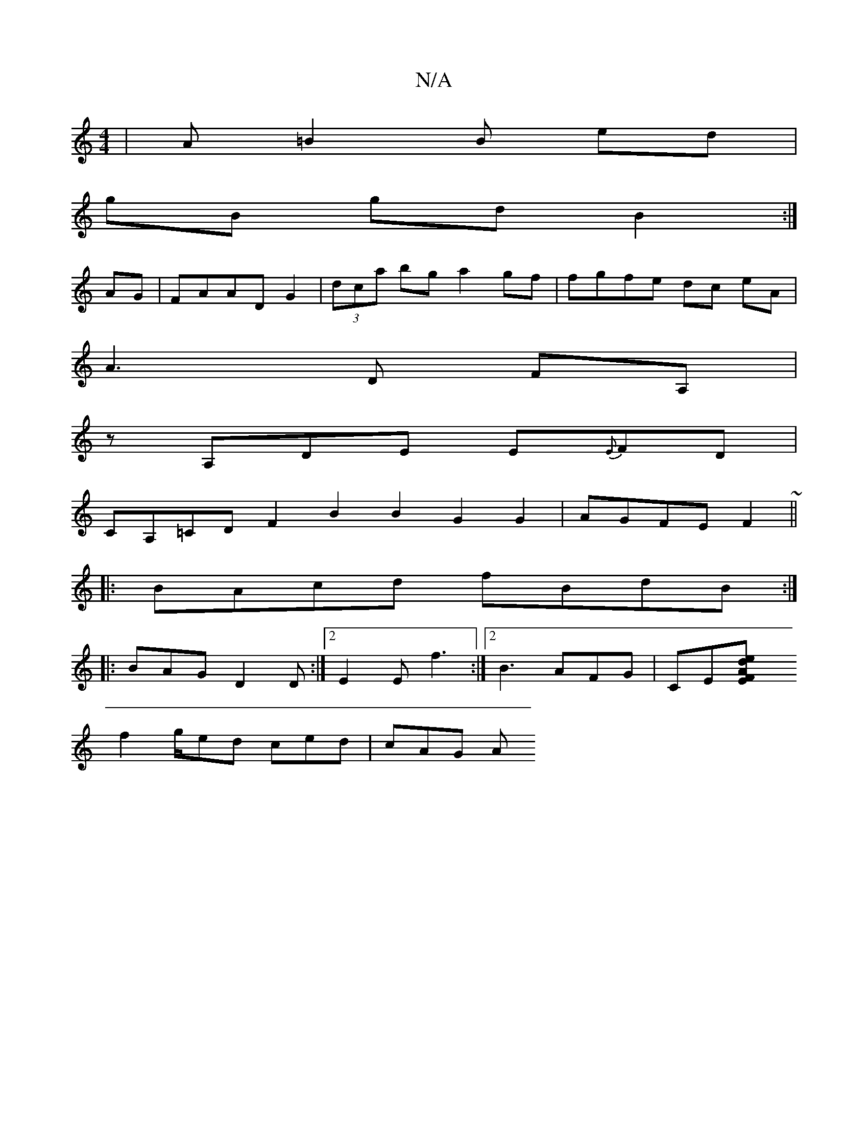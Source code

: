X:1
T:N/A
M:4/4
R:N/A
K:Cmajor
|A=B2B ed|
gB gd B2 :|
AG|FAAD G2|(3dca bg a2 gf | fgfe dc eA|
A3 D FA, |
zA,DE E{E}FD|
CA,=CDF2B2B2-G2G2 | AGFE F2 ~||
|: BAcd fBdB:|
|: BAG D2D :|2 E2 E f3 :|2 B3 AFG | CE[E2F Aed|
f2 g/ed ced|cAG A